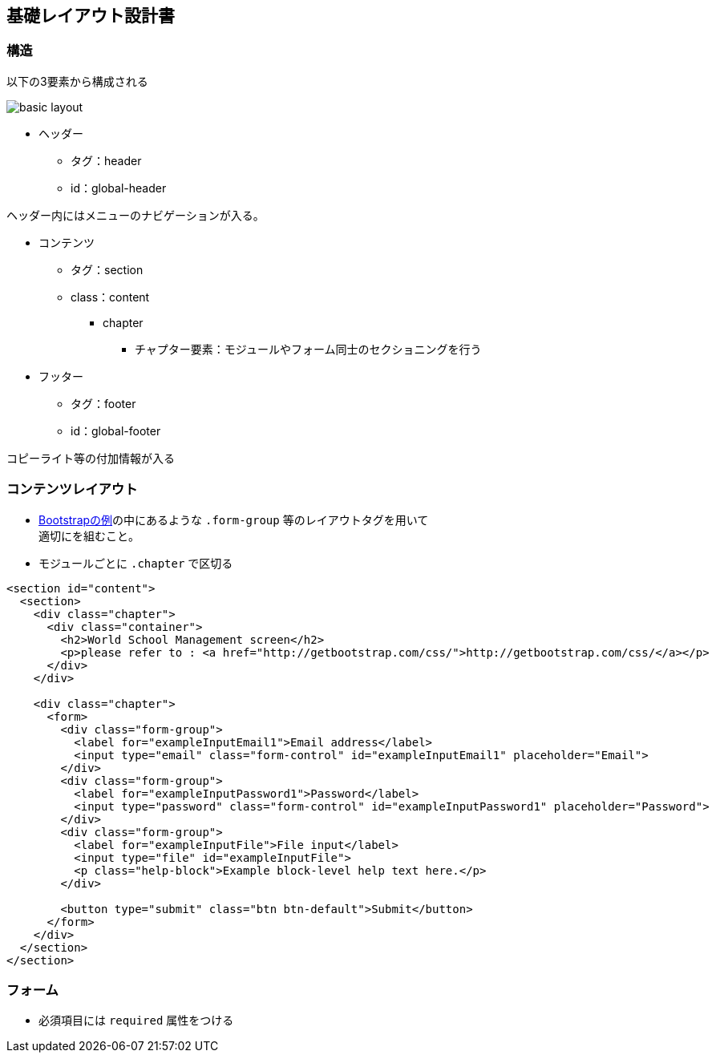 == 基礎レイアウト設計書

=== 構造

以下の3要素から構成される

image::_include/basic_layout.png[]

* ヘッダー
** タグ：header
** id：global-header

ヘッダー内にはメニューのナビゲーションが入る。

* コンテンツ
** タグ：section
** class：content

*** chapter
**** チャプター要素：モジュールやフォーム同士のセクショニングを行う

* フッター
** タグ：footer
** id：global-footer

コピーライト等の付加情報が入る

=== コンテンツレイアウト

* http://getbootstrap.com/css/#forms[Bootstrapの例]の中にあるような `.form-group` 等のレイアウトタグを用いて +
適切にを組むこと。
* モジュールごとに `.chapter` で区切る

```
<section id="content">
  <section>
    <div class="chapter">
      <div class="container">
        <h2>World School Management screen</h2>
        <p>please refer to : <a href="http://getbootstrap.com/css/">http://getbootstrap.com/css/</a></p>
      </div>
    </div>

    <div class="chapter">
      <form>
        <div class="form-group">
          <label for="exampleInputEmail1">Email address</label>
          <input type="email" class="form-control" id="exampleInputEmail1" placeholder="Email">
        </div>
        <div class="form-group">
          <label for="exampleInputPassword1">Password</label>
          <input type="password" class="form-control" id="exampleInputPassword1" placeholder="Password">
        </div>
        <div class="form-group">
          <label for="exampleInputFile">File input</label>
          <input type="file" id="exampleInputFile">
          <p class="help-block">Example block-level help text here.</p>
        </div>

        <button type="submit" class="btn btn-default">Submit</button>
      </form>
    </div>
  </section>
</section>
```

=== フォーム

* 必須項目には `required` 属性をつける

